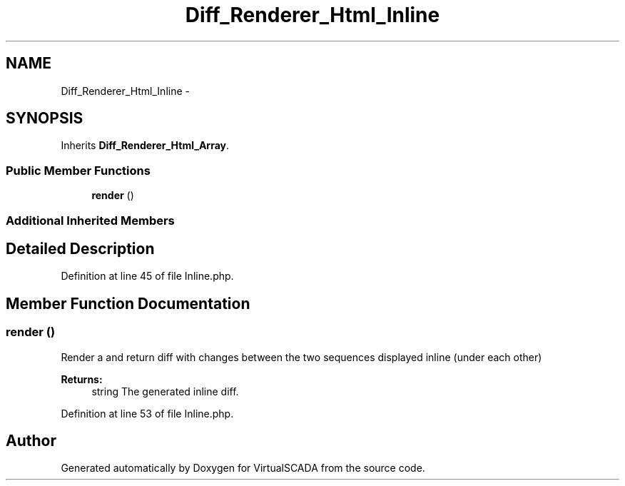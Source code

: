 .TH "Diff_Renderer_Html_Inline" 3 "Tue Apr 14 2015" "Version 1.0" "VirtualSCADA" \" -*- nroff -*-
.ad l
.nh
.SH NAME
Diff_Renderer_Html_Inline \- 
.SH SYNOPSIS
.br
.PP
.PP
Inherits \fBDiff_Renderer_Html_Array\fP\&.
.SS "Public Member Functions"

.in +1c
.ti -1c
.RI "\fBrender\fP ()"
.br
.in -1c
.SS "Additional Inherited Members"
.SH "Detailed Description"
.PP 
Definition at line 45 of file Inline\&.php\&.
.SH "Member Function Documentation"
.PP 
.SS "render ()"
Render a and return diff with changes between the two sequences displayed inline (under each other)
.PP
\fBReturns:\fP
.RS 4
string The generated inline diff\&. 
.RE
.PP

.PP
Definition at line 53 of file Inline\&.php\&.

.SH "Author"
.PP 
Generated automatically by Doxygen for VirtualSCADA from the source code\&.
